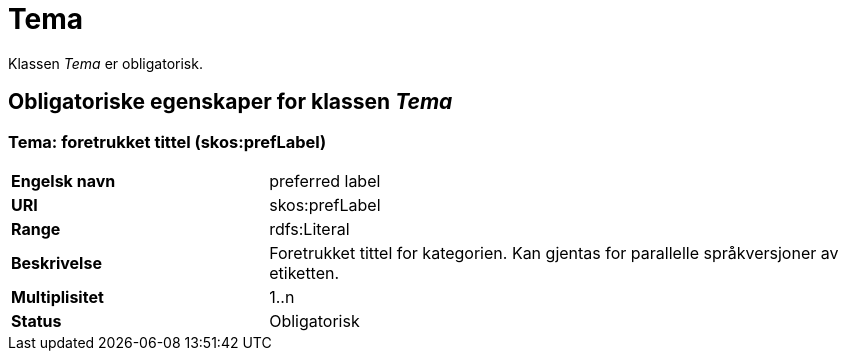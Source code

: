= Tema [[tema]]

Klassen _Tema_ er obligatorisk.

== Obligatoriske egenskaper for klassen _Tema_

=== Tema: foretrukket tittel (skos:prefLabel) [[tema-foretrukket-tittel]]

[cols="30s,70d"]
|===
|Engelsk navn| preferred label
|URI| skos:prefLabel
|Range| rdfs:Literal
|Beskrivelse| Foretrukket tittel for kategorien. Kan gjentas for parallelle språkversjoner av etiketten.
|Multiplisitet| 1..n
|Status| Obligatorisk
|===
